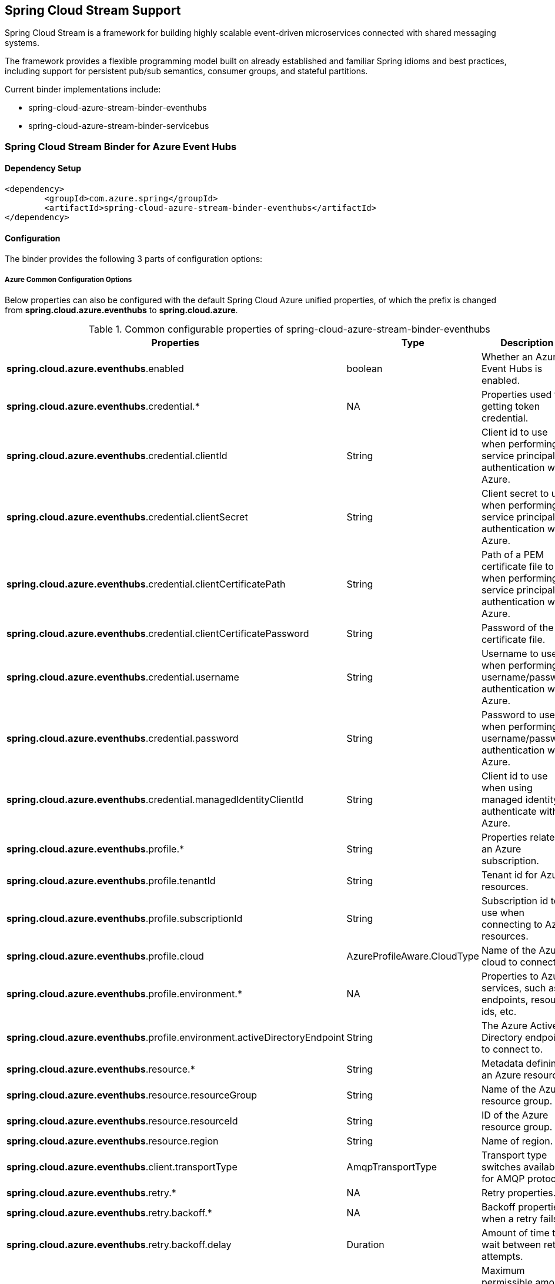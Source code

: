 == Spring Cloud Stream Support

Spring Cloud Stream is a framework for building highly scalable event-driven microservices connected with shared messaging systems.

The framework provides a flexible programming model built on already established and familiar Spring idioms and best practices, including support for persistent pub/sub semantics, consumer groups, and stateful partitions.

Current binder implementations include:

* spring-cloud-azure-stream-binder-eventhubs
* spring-cloud-azure-stream-binder-servicebus

=== Spring Cloud Stream Binder for Azure Event Hubs

==== Dependency Setup

[source,xml]
----
<dependency>
	<groupId>com.azure.spring</groupId>
	<artifactId>spring-cloud-azure-stream-binder-eventhubs</artifactId>
</dependency>
----

==== Configuration

The binder provides the following 3 parts of configuration options:

===== Azure Common Configuration Options
Below properties can also be configured with the default Spring Cloud Azure unified properties,
of which the prefix is changed from *spring.cloud.azure.eventhubs* to *spring.cloud.azure*.

.Common configurable properties of spring-cloud-azure-stream-binder-eventhubs
[cols="<,<,<", options="header"]
|===
|Properties | Type |Description
|*spring.cloud.azure.eventhubs*.enabled | boolean | Whether an Azure Event Hubs is enabled.
|*spring.cloud.azure.eventhubs*.credential.* | NA | Properties used for getting token credential.
|*spring.cloud.azure.eventhubs*.credential.clientId | String | Client id to use when performing service principal authentication with Azure.
|*spring.cloud.azure.eventhubs*.credential.clientSecret | String | Client secret to use when performing service principal authentication with Azure.
|*spring.cloud.azure.eventhubs*.credential.clientCertificatePath | String | Path of a PEM certificate file to use when performing service principal authentication with Azure.
|*spring.cloud.azure.eventhubs*.credential.clientCertificatePassword | String | Password of the certificate file.
|*spring.cloud.azure.eventhubs*.credential.username | String | Username to use when performing username/password authentication with Azure.
|*spring.cloud.azure.eventhubs*.credential.password | String | Password to use when performing username/password authentication with Azure.
|*spring.cloud.azure.eventhubs*.credential.managedIdentityClientId | String | Client id to use when using managed identity to authenticate with Azure.
|*spring.cloud.azure.eventhubs*.profile.* | String | Properties related to an Azure subscription.
|*spring.cloud.azure.eventhubs*.profile.tenantId | String | Tenant id for Azure resources.
|*spring.cloud.azure.eventhubs*.profile.subscriptionId | String | Subscription id to use when connecting to Azure resources.
|*spring.cloud.azure.eventhubs*.profile.cloud | AzureProfileAware.CloudType | Name of the Azure cloud to connect to.
|*spring.cloud.azure.eventhubs*.profile.environment.* | NA | Properties to Azure services, such as endpoints, resource ids, etc.
|*spring.cloud.azure.eventhubs*.profile.environment.activeDirectoryEndpoint | String | The Azure Active Directory endpoint to connect to.
|*spring.cloud.azure.eventhubs*.resource.* | String | Metadata defining an Azure resource.
|*spring.cloud.azure.eventhubs*.resource.resourceGroup | String | Name of the Azure resource group.
|*spring.cloud.azure.eventhubs*.resource.resourceId | String | ID of the Azure resource group.
|*spring.cloud.azure.eventhubs*.resource.region | String | Name of region.
|*spring.cloud.azure.eventhubs*.client.transportType | AmqpTransportType | Transport type switches available for AMQP protocol.
|*spring.cloud.azure.eventhubs*.retry.* | NA | Retry properties.
|*spring.cloud.azure.eventhubs*.retry.backoff.* | NA | Backoff properties when a retry fails.
|*spring.cloud.azure.eventhubs*.retry.backoff.delay | Duration | Amount of time to wait between retry attempts.
|*spring.cloud.azure.eventhubs*.retry.backoff.maxDelay | Duration | Maximum permissible amount of time between retry attempts.
|*spring.cloud.azure.eventhubs*.retry.backoff.multiplier | Double | Multiplier used to calculate the next backoff delay. If positive, then used as a multiplier for generating the next delay for backoff.
|*spring.cloud.azure.eventhubs*.retry.maxAttempts | Integer | The maximum number of attempts.
|*spring.cloud.azure.eventhubs*.retry.timeout | Duration | Amount of time to wait until a timeout.
|*spring.cloud.azure.eventhubs*.proxy.* | NA | Common proxy properties.
|*spring.cloud.azure.eventhubs*.proxy.type | String | Type of the proxy.
|*spring.cloud.azure.eventhubs*.proxy.hostname | String | The host of the proxy.
|*spring.cloud.azure.eventhubs*.proxy.port | Integer | The port of the proxy.
|*spring.cloud.azure.eventhubs*.proxy.authenticationType | String | Authentication type used against the proxy.
|*spring.cloud.azure.eventhubs*.proxy.username | String | Username used to authenticate with the proxy.
|*spring.cloud.azure.eventhubs*.proxy.password | String | Password used to authenticate with the proxy.
|===

===== Azure Event Hubs Client Configuration Options

.Client configurable properties of spring-cloud-azure-stream-binder-eventhubs
[cols="<,<,<", options="header"]
|===
|Properties | Type |Description

|*spring.cloud.azure.eventhubs*.connection-string | String | Event Hubs Namespace connection string value.
|*spring.cloud.azure.eventhubs*.namespace | String | Event Hubs Namespace value.
|*spring.cloud.azure.eventhubs*.domain-name | String | Domain name of an Azure Event Hubs
Namespace value.
|*spring.cloud.azure.eventhubs*.event-hub-name | String | Name of an Event Hub entity.
|*spring.cloud.azure.eventhubs*.custom-endpoint-address | String | Custom Endpoint address.
|*spring.cloud.azure.eventhubs*.is-shared-connection | Boolean | Whether to use the same
connection for different Event Hub producer / consumer client.
|*spring.cloud.azure.eventhubs*.processor.checkpoint-store.* | NA | Blob checkpoint store
configuration options.
|*spring.cloud.azure.eventhubs*.producer.* | NA | Producer
configuration options.
|*spring.cloud.azure.eventhubs*.consumer.* | NA | Consumer
configuration options.
|*spring.cloud.azure.eventhubs*.consumer.consumerGroup | NA | Name of the consumer group this consumer is associated with.
|*spring.cloud.azure.eventhubs*.consumer.prefetchCount | NA | The number of events the Event Hub
consumer will actively receive and queue locally without regard to whether a receiving operation is currently active.
|*spring.cloud.azure.eventhubs*.processor.trackLastEnqueuedEventProperties | Boolean |Whether the event processor should request information on the last enqueued event on its associated partition, and track that information as events are received.
|*spring.cloud.azure.eventhubs*.processor.initialPartitionEventPosition | Map |The map
containing the event position to use for each partition if a checkpoint for the partition does not exist in CheckpointStore.
not the event processor should request information on the last enqueued event on its associated partition, and track that information as events are received.
|*spring.cloud.azure.eventhubs*.processor.partitionOwnershipExpirationInterval | Duration |The time duration after which the ownership of partition expires if it's not renewed by the owning processor instance.
|*spring.cloud.azure.eventhubs*.processor.batch. maxSize| Integer | Max size of message in one
batch.
|*spring.cloud.azure.eventhubs*.processor.batch. max-wait-time| Duration | Max time duration for
one batch of the max size of message.
|*spring.cloud.azure.eventhubs*.processor.loadBalancing.updateInterval| Duration | The
interval of load balancing strategy update.
|*spring.cloud.azure.eventhubs*.processor.loadBalancing.strategy| String | The strategy used by
event processor for load balancing the partition ownership to distribute the event processing work with other processor instances.
|*spring.cloud.azure.eventhubs*.processor.checkpoint-store.create-container-if-not-exists |
Boolean |
If allowed creating containers if not exists.
|*spring.cloud.azure.eventhubs*.processor.checkpoint-store.customer-provided-key | String | Base64
encoded string of the encryption key.
|*spring.cloud.azure.eventhubs*.processor.checkpoint-store.encryption-scope | String | Encryption
scope to encrypt blob contents on the server.
|*spring.cloud.azure.eventhubs*.processor.checkpoint-store.service-version | BlobServiceVersion |
The versions of Azure Storage Blob supported by this client library.
|*spring.cloud.azure.eventhubs*.processor.checkpoint-store.blob-name | String | Storage blob name.
|*spring.cloud.azure.eventhubs*.processor.checkpoint-store.container-name | String | Storage
container name.
|===

Notes:

Follow the prefix of `*spring.cloud.azure.eventhubs*.producer.`, all the common properties in the
parent level
(connection-string, namespace, domain-name, event-hub-name, custom-endpoint-address) can be
recursively applied. The same rule also apply to prefix of `*spring.cloud.azure
.eventhubs*.producer.` and `*spring.cloud.azure
.eventhubs*.processor.` respectively.




===== Azure Event Hubs Binding Configuration Options
Below options are divided into four sections: Consumer Properties, Advanced Consumer
Configurations, Producer PropertiesProducer Properties, and Advanced Producer Configurations.

====== Consumer Properties

.Consumer configurable properties of spring-cloud-azure-stream-binder-eventhubs
[cols="<,<,<", options="header"]
|===
|Properties | Type |Description
|*spring.cloud.stream.eventhubs*.bindings.<binding-name>.consumer.checkpoint.mode |
CheckpointMode | Checkpoint mode used when consumer decide how to checkpoint message
|*spring.cloud.stream.eventhubs*.bindings.<binding-name>.consumer.checkpoint.count | Integer |
Decides the amount of message for each partition to do one checkpoint
|*spring.cloud.stream.eventhubs*.bindings.<binding-name>.consumer.checkpoint.interval | Duration |Decides the time interval to do one checkpoint
|*spring.cloud.stream.eventhubs*.bindings.<binding-name>.consumer.batch.max-size | Integer | Max
size of message for batch consuming.
|*spring.cloud.stream.eventhubs*.bindings.<binding-name>.consumer.batch.max-wait-time | Duration
| Max time duration for batch consuming.
|*spring.cloud.stream.eventhubs*.bindings.<binding-name>.consumer.load-balancing.update-interval
|Duration| interval time for update.
|*spring.cloud.stream.eventhubs*.bindings.<binding-name>.consumer.load-balancing.strategy |
LoadBalancingStrategy |Load balancing strategy.
|*spring.cloud.stream.eventhubs*.bindings.<binding-name>
.consumer.track-las-enqueued-event-properties |Boolean | Whether the event processor
should request information on the last enqueued event on its associated partition, and track that information as events are received.
|*spring.cloud.stream.eventhubs*.bindings.<binding-name>.consumer.partition-ownership-expiration-interval |Boolean | expiration interval time for partition ownership
|===

====== Advanced Consumer Configuration
The configuration in the above first 2 sections(`Azure Common Configuration Options`, `Azure
Event Hubs
Client Configuration Options`) can be applied for each specific consumer by replacing the prefix
of ''spring.cloud.azure.eventhubs.'' with `'spring.cloud.stream.eventhubs.bindings.<binding-name.consumer.'`.

====== Producer Properties

.Producer configurable properties of spring-cloud-azure-stream-binder-eventhubs
[cols="<,<,<", options="header"]
|===
|Properties | Type |Description
|*spring.cloud.stream.eventhubs*.bindings.<binding-name>.producer
.sync |boolean | switch flag for sync of producer
|*spring.cloud.stream.eventhubs*.bindings.<binding-name>.producer
.send-timeout |long | timeout value for sending of producer
|===

====== Advanced Producer Configuration
The configuration in the above first 2 sections(`Azure Common Configuration Options`, `Azure
Event Hubs
Client Configuration Options`) can be applied for each specific producer by replacing the prefix
of 'spring.cloud.azure.eventhubs' with `spring.cloud.stream.eventhubs.bindings.<binding-name>.producer`.



==== Basic Usage

** Fill the configuration options with credential information.

- For credentials as connection string, configure below properties in application.yml:

[source,yaml]
----
    spring:
      cloud:
        azure:
          eventhubs:
            # Fill event hub namespace connection string copied from portal
            connection-string: ${EVENTHUB_NAMESPACE_CONNECTION_STRING}
            # Fill checkpoint storage account name, access key and container
            processor:
              checkpoint-store:
                container-name: ${CHECKPOINT-CONTAINER}
                account-name: ${CHECKPOINT-STORAGE-ACCOUNT}
                account-key: ${CHECKPOINT-ACCESS-KEY}
        stream:
          function:
            definition: consume;supply
          bindings:
            consume-in-0:
              destination: ${EVENTHUB-NAME}
              group: ${CONSUMER-GROUP}
            supply-out-0:
              destination: ${THE-SAME-EVENTHUB-NAME-AS-ABOVE}
----
- For credentials as MSI, configure below properties in application.yml:
[source, yaml]
----
spring:
  cloud:
    azure:
      credential:
        msi-enabled: true
        client-id: ${THE_ID_OF_MANAGED_IDENTITY}
        resource-group: ${RESOURCE-GROUP}
        subscription-id: ${SUBSCRIPTION-ID}
      eventhub:
        namespace: ${EVENTHUB-NAMESPACE}
        processor:
          checkpoint-store:
            container-name: ${CONTAINER-NAME}
            account-name: ${ACCOUNT-NAME}
    stream:
      function:
        definition: consume;supply
      bindings:
        consume-in-0:
          destination: ${EVENTHUB_NAME}
          group: ${CONSUMER_GROUP}
        supply-out-0:
          destination: ${THE_SAME_EVENTHUB_NAME_AS_ABOVE}

      eventhub:
        bindings:
          consume-in-0:
            consumer:
              checkpoint-mode: ${CHECKPOINT_MODE}
      default:
        producer:
          errorChannelEnabled: true
      poller:
        initial-delay: 0
        fixed-delay: 1000
----


- For credentials as service principal, configure below properties in application.yml:

[source, yaml]
----
spring:
  cloud:
    azure:
      credential:
        client-id: ${SERVICE_PRINCIPAL_ID}
        client-secret: ${SERVICE-PRINCIPAL_SECRET}
      profile:
        tenant-id: ${TENANT_ID}
        resource-group: ${RESOURCE_GROUP}
      eventhub:
        namespace: ${EVENTHUB_NAMESPACE}
        processor:
          checkpoint-store:
            container-name: ${CONTAINER_NAME}
            account-name: ${ACCOUNT_NAME}
    stream:
      function:
        definition: consume;supply
      bindings:
        consume-in-0:
          destination: ${EVENTHUB_NAME}
          group: ${CONSUMER_GROUP}
        supply-out-0:
          destination: ${THE_SAME_EVENTHUB_NAME_AS_ABOVE}

      eventhub:
        bindings:
          consume-in-0:
            consumer:
              checkpoint-mode: ${CHECKPOINT_MODE}
      default:
        producer:
          errorChannelEnabled: true
      poller:
        initial-delay: 0
        fixed-delay: 1000
----

** Define supplier and consumer
[source,java]
----
class Demo{
@Bean
    public Consumer<Message<String>> consume() {
        return message -> {
            Checkpointer checkpointer = (Checkpointer) message.getHeaders().get(CHECKPOINTER);
            LOGGER.info("New message received: '{}', partition key: {}, sequence number: {}, offset: {}, enqueued time: {}",
                    message.getPayload(),
                    message.getHeaders().get(EventHubsHeaders.PARTITION_KEY),
                    message.getHeaders().get(EventHubsHeaders.SEQUENCE_NUMBER),
                    message.getHeaders().get(EventHubsHeaders.OFFSET),
                    message.getHeaders().get(EventHubsHeaders.ENQUEUED_TIME)
            );

            checkpointer.success()
                    .doOnSuccess(success -> LOGGER.info("Message '{}' successfully checkpointed", message.getPayload()))
                    .doOnError(error -> LOGGER.error("Exception found", error))
                    .subscribe();
        };
    }

    @Bean
    public Supplier<Message<String>> supply() {
        return () -> {
            LOGGER.info("Sending message, sequence " + i);
            return MessageBuilder.withPayload("Hello world, " + i++).build();
        };
    }
}
----
==== Samples

Please refer to this https://github.com/Azure-Samples/azure-spring-boot-samples/tree/spring-cloud-azure_4.0/eventhubs/spring-cloud-azure-stream-binder-eventhubs to learn how to
use Event Hubs Binder.

=== Spring Cloud Stream Binder for Azure Service Bus

==== Dependency Setup

[source,xml]
----
<dependency>
	<groupId>com.azure.spring</groupId>
	<artifactId>spring-cloud-azure-stream-binder-servicebus</artifactId>
</dependency>
----

==== Configuration

===== Azure Common Configuration Options
Below properties can also be configured with the default Spring Cloud Azure unified properties,
of which the prefix is changed from *spring.cloud.azure.servicebus* to *spring.cloud.azure*.

.Common configurable properties of spring-cloud-azure-stream-binder-servicebus
[cols="<,<,<", options="header"]
|===
|Properties | Type |Description
|*spring.cloud.azure.servicebus*.enabled | boolean | Whether an Azure Service Bus is enabled.
|*spring.cloud.azure.servicebus*.credential.* | NA | Properties used for getting token credential.
|*spring.cloud.azure.servicebus*.credential.client-id | String | Client id to use when performing
service principal authentication with Azure.
|*spring.cloud.azure.servicebus*.credential.client-secret | String | Client secret to use when
performing service principal authentication with Azure.
|*spring.cloud.azure.servicebus*.credential.client-certificate-path | String | Path of a PEM
certificate file to use when performing service principal authentication with Azure.
|*spring.cloud.azure.servicebus*.credential.client-certificate-password | String | Password of the
certificate file.
|*spring.cloud.azure.servicebus*.credential.username | String | Username to use when performing username/password authentication with Azure.
|*spring.cloud.azure.servicebus*.credential.password | String | Password to use when performing username/password authentication with Azure.
|*spring.cloud.azure.servicebus*.credential.managed-identity-clientId | String | Client id to use
when using managed identity to authenticate with Azure.
|*spring.cloud.azure.servicebus*.profile.* | String | Properties related to an Azure subscription.
|*spring.cloud.azure.servicebus*.profile.tenant-id | String | Tenant id for Azure resources.
|*spring.cloud.azure.servicebus*.profile.subscription-Id | String | Subscription id to use when
connecting to Azure resources.
|*spring.cloud.azure.servicebus*.profile.cloud | AzureProfileAware.CloudType | Name of the Azure cloud to connect to.
|*spring.cloud.azure.servicebus*.profile.environment.* | NA | Properties to Azure services, such as endpoints, resource ids, etc.
|*spring.cloud.azure.servicebus*.profile.environment.active-directory-endpoint | String | The
Azure Active Directory endpoint to connect to.
|*spring.cloud.azure.servicebus*.resource.* | String | Metadata defining an Azure resource.
|*spring.cloud.azure.servicebus*.resource.resource-group | String | Name of the Azure resource
group.
|*spring.cloud.azure.servicebus*.resource.resource-id | String | ID of the Azure resource group.
|*spring.cloud.azure.servicebus*.resource.region | String | Name of region.
|*spring.cloud.azure.servicebus*.client.transport-type | AmqpTransportType | Transport type
switches available for AMQP protocol.
|*spring.cloud.azure.servicebus*.retry.* | NA | Retry properties.
|*spring.cloud.azure.servicebus*.retry.backoff.* | NA | Backoff properties when a retry fails.
|*spring.cloud.azure.servicebus*.retry.backoff.delay | Duration | Amount of time to wait between retry attempts.
|*spring.cloud.azure.servicebus*.retry.backoff.max-delay | Duration | Maximum permissible amount
of time between retry attempts.
|*spring.cloud.azure.servicebus*.retry.backoff.multiplier | Double | Multiplier used to calculate the next backoff delay. If positive, then used as a multiplier for generating the next delay for backoff.
|*spring.cloud.azure.servicebus*.retry.max-attempts | Integer | The maximum number of attempts.
|*spring.cloud.azure.servicebus*.retry.timeout | Duration | Amount of time to wait until a timeout.
|*spring.cloud.azure.servicebus*.proxy.* | NA | Common proxy properties.
|*spring.cloud.azure.servicebus*.proxy.type | String | Type of the proxy.
|*spring.cloud.azure.servicebus*.proxy.hostname | String | The host of the proxy.
|*spring.cloud.azure.servicebus*.proxy.port | Integer | The port of the proxy.
|*spring.cloud.azure.servicebus*.proxy.authentication-type | String | Authentication type used
against the proxy.
|*spring.cloud.azure.servicebus*.proxy.username | String | Username used to authenticate with the proxy.
|*spring.cloud.azure.servicebus*.proxy.password | String | Password used to authenticate with the proxy.
|===

===== Azure Service Bus Client Configuration Options

.Client configurable properties of spring-cloud-azure-stream-binder-servicebus
[cols="<,<,<", options="header"]
|===
|Properties | Type |Description

|*spring.cloud.azure.servicebus*.connection-string | String | Service Bus Namespace connection string value.
|*spring.cloud.azure.servicebus*.namespace | String | Service Bus Namespace value.
|*spring.cloud.azure.servicebus*.domain-name | String | Domain name of an Azure Service Bus
Namespace value.
|*spring.cloud.azure.servicebus*.entity-name | String | Entity name of Azure Service Bus queue or
topic.
|*spring.cloud.azure.servicebus*.entity-type | ServiceBusEntityType | Entity type of Azure
Service Bus queue or topic.
|*spring.cloud.azure.servicebus*.cross-entity-transactions | Boolean | Enable cross entity
transaction on the connection to Service bus.
|*spring.cloud.azure.servicebus*.producer.* | see Notes | Producer configuration options.
|*spring.cloud.azure.servicebus*.consumer.* | see Notes | Consumer configuration options.
|*spring.cloud.azure.servicebus*.consumer.sessionEnabled | Boolean | Consumer Whether session is
enabled.
|*spring.cloud.azure.servicebus*.consumer.autoComplete | Boolean | Consumer whether auto complete
flag.
|*spring.cloud.azure.servicebus*.consumer.prefetchCount | Integer | Consumer prefetch count.
|*spring.cloud.azure.servicebus*.consumer.subQueue | String | Consumer sub queue name.
|*spring.cloud.azure.servicebus*.consumer.subscriptionName | String | Consumer subscription name.
|*spring.cloud.azure.servicebus*.consumer.maxAutoLockRenewDuration | Duration | Consumer max
duration for auto lock renew.
|*spring.cloud.azure.servicebus*.consumer.receiveMode | String | Consumer receive mode.
|*spring.cloud.azure.servicebus*.processor.*| see Notes | Processor configuration option.
|===

Notes:

Follow the prefix of `*spring.cloud.azure.servicebus*.producer.`, all the common properties in the
parent level
(connection-string, namespace, domain-name, entity-name, entity-type) can be
recursively applied. The same rule also apply to prefix of `*spring.cloud.azure
.servicebus*.consumer.` and `*spring.cloud.azure
.servicebus*.processor.` respectively.

===== Azure Service Bus Binding Configuration Options
Below options are divided into four sections: Consumer Properties, Advanced Consumer
Configurations, Producer PropertiesProducer Properties, and Advanced Producer Configurations.

====== Consumer Properties

.Consumer configurable properties of spring-cloud-azure-stream-binder-servicebus
[cols="<,<,<", options="header"]
|===
|Properties | Type |Description
|*spring.cloud.stream.servicebus*.bindings.<binding-name>.consumer.requeue-rejected |If the
failed messages are routed to the DLQ.
boolean |
|*spring.cloud.stream.servicebus*.bindings.<binding-name>.consumer.checkpoint-mode| CheckpointMode
| The checkpoint mode of checkpointing message.
|*spring.cloud.stream.servicebus*.bindings.<binding-name>.consumer.max-concurrent-calls | Integer
| The max number of concurrent calls.
|*spring.cloud.stream.servicebus*.bindings.<binding-name>.consumer.max-concurrent-sessions |
Integer | The max number of concurrent sessions.
|===

====== Advanced Consumer Configuration
The configuration in the above first 2 sections(`Azure Common Configuration Options`, `Azure Service Bus Client Configuration Options`) can be applied for each specific consumer by replacing the prefix
of ''spring.cloud.azure.servicebus.'' with `'spring.cloud.stream.servicebus.bindings.<binding-name>.consumer.'`.

====== Producer Properties

.Producer configurable properties of spring-cloud-azure-stream-binder-servicebus
[cols="<,<,<", options="header"]
|===
|Properties | Type |Description
|*spring.cloud.stream.servicebus*.bindings.<binding-name>.producer
.sync |boolean | switch flag for sync of producer
|*spring.cloud.stream.servicebus*.bindings.<binding-name>.producer
.send-timeout |long | timeout value for sending of producer
|===

====== Advanced Producer Configuration
The configuration in the above first 2 sections(`Azure Common Configuration Options`, `Azure Service Bus Client Configuration Options`) can be applied for each specific producer by replacing the prefix
of 'spring.cloud.azure.servicebus' with `spring.cloud.stream.servicebus.bindings.<binding-name>
.producer`.

==== Basic Usage
Step 1. Fill the configuration options with credential information.

- For credentials as connection string, configure below properties in application.yml:
[source,yaml]
----
spring:
  cloud:
    azure:
      servicebus:
        connection-string: ${SERVICEBUS_NAMESPACE_CONNECTION_STRING}
    stream:
      function:
        definition: consume;supply
      bindings:
        consume-in-0:
          destination: ${SERVICEBUS_QUEUE_NAME}
        supply-out-0:
          destination: ${SERVICEBUS_QUEUE_NAME_SAME_AS_ABOVE}
      servicebus:
        bindings:
          consume-in-0:
            consumer:
              checkpoint-mode: ${CHECKPOINT_MODE}
          supply-out-0:
            producer:
              entity-type: ${ENTITY_TYPE}
      poller:
        fixed-delay: 1000
        initial-delay: 0

----

- For credentials as service principal, configure below properties in application.yml:
[source,yaml]
----
spring:
  cloud:
    azure:
      credential:
        client-id: ${ CLIENT_ID }
        client-secret: ${ CLIENT_SECRET }
      profile:
        tenant-id: ${ TENANT_ID }
      servicebus:
        namespace: ${SERVICEBUS_NAMESPACE}
    stream:
      function:
        definition: consume;supply
      bindings:
        consume-in-0:
          destination: ${ SERVICEBUS_QUEUE_NAME }
        supply-out-0:
          destination: ${ SERVICEBUS_QUEUE_NAME_SAME_AS_ABOVE }
      servicebus:
        bindings:
          consume-in-0:
            consumer:
              checkpoint-mode: ${CHECKPOINT_MODE}
          supply-out-0:
            producer:
              entity-type: ${ENTITY_TYPE}
      poller:
        fixed-delay: 1000
        initial-delay: 0


----

- For credentials as MSI, configure below properties in application.yml:
[source, yaml]
----
spring:
  cloud:
    azure:
      credential:
        managed-identity-client-id: ${MANAGED_IDENTITY_CLIENT_ID}
      profile:
        tenant-id: ${TENANT_ID}
      servicebus:
        namespace: ${SERVICEBUS_NAMESPACE}
    stream:
      function:
        definition: consume;supply
      bindings:
        consume-in-0:
          destination: ${ SERVICEBUS_QUEUE_NAME }
        supply-out-0:
          destination: ${ SERVICEBUS_QUEUE_NAME_SAME_AS_ABOVE }
      servicebus:
        bindings:
          consume-in-0:
            consumer:
              checkpoint-mode: ${CHECKPOINT_MODE}
          supply-out-0:
            producer:
              entity-type: ${ENTITY_TYPE}
      poller:
        fixed-delay: 1000
        initial-delay: 0

----

Step 2. Define supplier and consumer
[source,java]
----
class Demo{
    @Bean
    public Consumer<Message<String>> consume() {
        return message -> {
            Checkpointer checkpointer = (Checkpointer) message.getHeaders().get(CHECKPOINTER);
            LOGGER.info("New message received: '{}', partition key: {}, sequence number: {}, offset: {}, enqueued time: {}",
                    message.getPayload(),
                    message.getHeaders().get(EventHubsHeaders.PARTITION_KEY),
                    message.getHeaders().get(EventHubsHeaders.SEQUENCE_NUMBER),
                    message.getHeaders().get(EventHubsHeaders.OFFSET),
                    message.getHeaders().get(EventHubsHeaders.ENQUEUED_TIME)
            );

            checkpointer.success()
                    .doOnSuccess(success -> LOGGER.info("Message '{}' successfully checkpointed", message.getPayload()))
                    .doOnError(error -> LOGGER.error("Exception found", error))
                    .subscribe();
        };
    }

    @Bean
    public Supplier<Message<String>> supply() {
        return () -> {
            LOGGER.info("Sending message, sequence " + i);
            return MessageBuilder.withPayload("Hello world, " + i++).build();
        };
    }
}
----

==== Samples

*Example: Manually set the partition key for the message*

This example demonstrates how to manually set the partition key for the message in the application.

*Approach 1:* Set partition key expression.

This example requires that `spring.cloud.stream.default.producer.partitionKeyExpression` be set `&quot;&#39;partitionKey-&#39; + headers[&lt;message-header-key&gt;]&quot;`.

[source,yaml]
----
spring:
  cloud:
    azure:
      servicebus:
        connection-string: ${CONNECTION_STRING}
    stream:
      default:
        producer:
          partitionKeyExpression:  "'partitionKey-' + headers[<message-header-key>]"
----

[source,java]
----
class Demo{
    @PostMapping("/messages")
    public ResponseEntity<String> sendMessage(@RequestParam String message) {
        LOGGER.info("Going to add message {} to Sinks.Many.", message);
        many.emitNext(MessageBuilder.withPayload(message)
                                    .setHeader("<message-header-key>", "Customize partirion key")
                                    .build(), Sinks.EmitFailureHandler.FAIL_FAST);
        return ResponseEntity.ok("Sent!");
    }
}
----


NOTE: When using `application.yml` to configure the partition key, its priority will be the lowest.
It will take effect only when the `ServiceBusMessageHeaders.SESSION_ID`, `ServiceBusMessageHeaders.PARTITION_KEY`, `AzureHeaders.PARTITION_KEY` are not configured.

*Approach 2:* Manually add the partition Key in the message header by code.


_Recommended:_ Use `ServiceBusMessageHeaders.PARTITION_KEY` as the key of the header.

[source,java]
----
class Demo{
    @PostMapping("/messages")
    public ResponseEntity<String> sendMessage(@RequestParam String message) {
        LOGGER.info("Going to add message {} to Sinks.Many.", message);
        many.emitNext(MessageBuilder.withPayload(message)
                                    .setHeader(ServiceBusMessageHeaders.PARTITION_KEY, "Customize partirion key")
                                    .build(), Sinks.EmitFailureHandler.FAIL_FAST);
        return ResponseEntity.ok("Sent!");
    }
}
----

_Not recommended but currently supported:_ `AzureHeaders.PARTITION_KEY` as the key of the header.

[source,java]
----
class Demo{
    @PostMapping("/messages")
    public ResponseEntity<String> sendMessage(@RequestParam String message) {
        LOGGER.info("Going to add message {} to Sinks.Many.", message);
        many.emitNext(MessageBuilder.withPayload(message)
                                    .setHeader(AzureHeaders.PARTITION_KEY, "Customize partirion key")
                                    .build(), Sinks.EmitFailureHandler.FAIL_FAST);
        return ResponseEntity.ok("Sent!");
    }
}
----

NOTE: When both `ServiceBusMessageHeaders.PARTITION_KEY` and `AzureHeaders.PARTITION_KEY` are set in the message headers,
`ServiceBusMessageHeaders.PARTITION_KEY` is preferred.

*Example: Set the session id for the message*

This example demonstrates how to manually set the session id of a message in the application.

[source,java]
----
class Demo{
    @PostMapping("/messages")
    public ResponseEntity<String> sendMessage(@RequestParam String message) {
        LOGGER.info("Going to add message {} to Sinks.Many.", message);
        many.emitNext(MessageBuilder.withPayload(message)
                                    .setHeader(ServiceBusMessageHeaders.SESSION_ID, "Customize session id")
                                    .build(), Sinks.EmitFailureHandler.FAIL_FAST);
        return ResponseEntity.ok("Sent!");
    }
}
----

NOTE: When the `ServiceBusMessageHeaders.SESSION_ID` is set in the message headers, and a different `ServiceBusMessageHeaders.PARTITION_KEY` (or `AzureHeaders.PARTITION_KEY`) header is also set,
the value of the session id will eventually be used to overwrite the value of the partition key.
Please use this `sample` as a reference to learn more about how to use this binder in your project.
- https://github.com/Azure-Samples/azure-spring-boot-samples/tree/main/servicebus/azure-spring-cloud-stream-binder-servicebus-queue[Service Bus Queue]


=== Set Service Bus message headers

The following table illustrates how Spring message headers are mapped to Service Bus message headers and properties.
When create a message, developers can specify the header or property of a Service Bus message by
below constants.

[source,java]
----
class Demo{
    @Autowired
    private Sinks.Many<Message<String>> many;

    @PostMapping("/messages")
    public ResponseEntity<String> sendMessage(@RequestParam String message) {
        many.emitNext(MessageBuilder.withPayload(message)
        .setHeader(SESSION_ID, "group1")
        .build(),
        Sinks.EmitFailureHandler.FAIL_FAST);
        return ResponseEntity.ok("Sent!");
    }
}
----

For some Service Bus headers that can be mapped to multiple Spring header constants, the priority of different Spring headers is listed.

.Mapping of service bus message header and spring message header
[cols="<,<,<,<", options="header"]
|===
|Service Bus Message Headers and Properties | Spring Message Header Constants | Type | Priority
Number (Descending priority)
|ContentType| org.springframework.messaging.MessageHeaders.CONTENT_TYPE | String | N/A
|CorrelationId | com.azure.spring.servicebus.support.ServiceBusMessageHeaders.CORRELATION_ID |String | N/A
|**MessageId** | com.azure.spring.servicebus.support.ServiceBusMessageHeaders.MESSAGE_ID | String| 1
|**MessageId** | com.azure.spring.messaging.AzureHeaders.RAW_ID | String | 2
|**MessageId** | org.springframework.messaging.MessageHeaders.ID | UUID | 3
|PartitionKey | com.azure.spring.servicebus.support.ServiceBusMessageHeaders.PARTITION_KEY |
String | N/A
|ReplyTo | org.springframework.messaging.MessageHeaders.REPLY_CHANNEL | String | N/A
|ReplyToSessionId | com.azure.spring.servicebus.support.ServiceBusMessageHeaders
.REPLY_TO_SESSION_ID | String | N/A
|**ScheduledEnqueueTimeUtc** | com.azure.spring.messaging.AzureHeaders.SCHEDULED_ENQUEUE_MESSAGE
| Integer | 1
|**ScheduledEnqueueTimeUtc** | com.azure.spring.servicebus.support.ServiceBusMessageHeaders
.SCHEDULED_ENQUEUE_TIME | Instant | 2
|SessionID | com.azure.spring.servicebus.support.ServiceBusMessageHeaders.SESSION_ID | String | N/A
|TimeToLive | com.azure.spring.servicebus.support.ServiceBusMessageHeaders.TIME_TO_LIVE |
Duration | N/A
|To | com.azure.spring.servicebus.support.ServiceBusMessageHeaders.TO | String | N/A
|===



Please refer https://github.com/Azure-Samples/azure-spring-boot-samples/tree/spring-cloud-azure_4.0/servicebus/spring-cloud-azure-stream-binder-servicebus to learn how to
use ServiceBus Binder.


